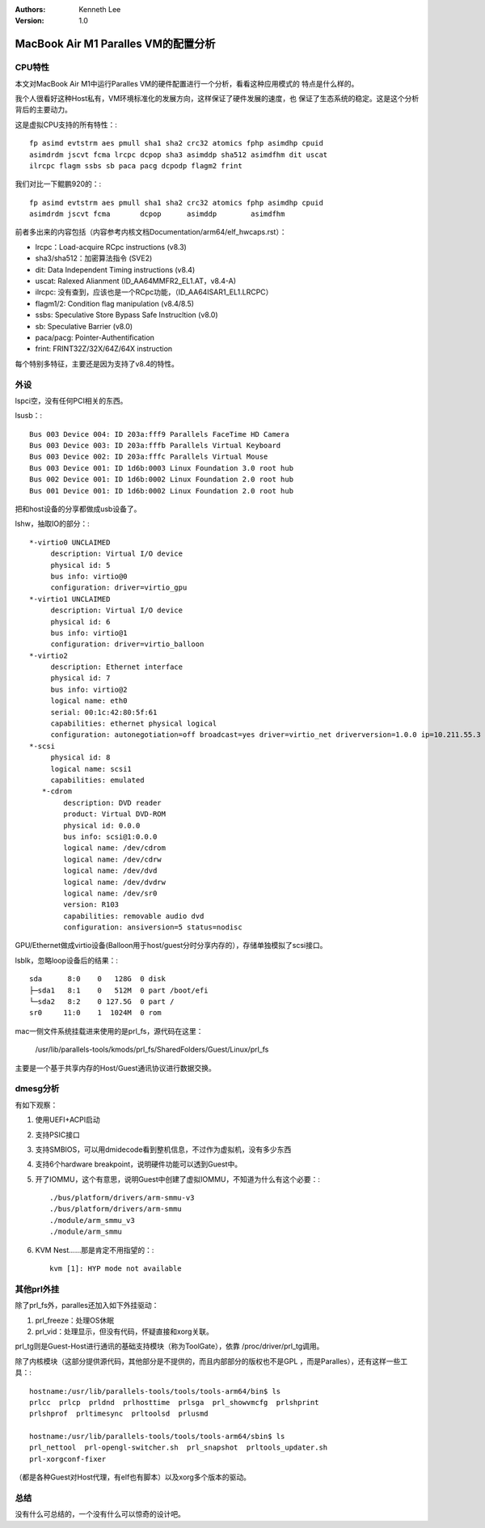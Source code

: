 .. Kenneth Lee 版权所有 2021

:Authors: Kenneth Lee
:Version: 1.0

MacBook Air M1 Paralles VM的配置分析
*************************************


CPU特性
========

本文对MacBook Air M1中运行Paralles VM的硬件配置进行一个分析，看看这种应用模式的
特点是什么样的。

我个人很看好这种Host私有，VM环境标准化的发展方向，这样保证了硬件发展的速度，也
保证了生态系统的稳定。这是这个分析背后的主要动力。

这是虚拟CPU支持的所有特性：::

        fp asimd evtstrm aes pmull sha1 sha2 crc32 atomics fphp asimdhp cpuid
        asimdrdm jscvt fcma lrcpc dcpop sha3 asimddp sha512 asimdfhm dit uscat
        ilrcpc flagm ssbs sb paca pacg dcpodp flagm2 frint

我们对比一下鲲鹏920的：::

        fp asimd evtstrm aes pmull sha1 sha2 crc32 atomics fphp asimdhp cpuid
        asimdrdm jscvt fcma       dcpop      asimddp        asimdfhm

前者多出来的内容包括（内容参考内核文档Documentation/arm64/elf_hwcaps.rst）：

* lrcpc：Load-acquire RCpc instructions (v8.3)

* sha3/sha512：加密算法指令 (SVE2)

* dit: Data Independent Timing instructions (v8.4)

* uscat: Ralexed Alianment (ID_AA64MMFR2_EL1.AT，v8.4-A)
 
* ilrcpc: 没有查到，应该也是一个RCpc功能，（ID_AA64ISAR1_EL1.LRCPC）

* flagm1/2: Condition flag manipulation (v8.4/8.5)

* ssbs: Speculative Store Bypass Safe Instrucltion (v8.0)

* sb: Speculative Barrier (v8.0)

* paca/pacg: Pointer-Authentification

* frint: FRINT32Z/32X/64Z/64X instruction

每个特别多特征，主要还是因为支持了v8.4的特性。

外设
=====

lspci空，没有任何PCI相关的东西。

lsusb：::

        Bus 003 Device 004: ID 203a:fff9 Parallels FaceTime HD Camera
        Bus 003 Device 003: ID 203a:fffb Parallels Virtual Keyboard
        Bus 003 Device 002: ID 203a:fffc Parallels Virtual Mouse
        Bus 003 Device 001: ID 1d6b:0003 Linux Foundation 3.0 root hub
        Bus 002 Device 001: ID 1d6b:0002 Linux Foundation 2.0 root hub
        Bus 001 Device 001: ID 1d6b:0002 Linux Foundation 2.0 root hub

把和host设备的分享都做成usb设备了。

lshw，抽取IO的部分：::

     *-virtio0 UNCLAIMED
          description: Virtual I/O device
          physical id: 5
          bus info: virtio@0
          configuration: driver=virtio_gpu
     *-virtio1 UNCLAIMED
          description: Virtual I/O device
          physical id: 6
          bus info: virtio@1
          configuration: driver=virtio_balloon
     *-virtio2
          description: Ethernet interface
          physical id: 7
          bus info: virtio@2
          logical name: eth0
          serial: 00:1c:42:80:5f:61
          capabilities: ethernet physical logical
          configuration: autonegotiation=off broadcast=yes driver=virtio_net driverversion=1.0.0 ip=10.211.55.3 link=yes multicast=yes
     *-scsi
          physical id: 8
          logical name: scsi1
          capabilities: emulated
        *-cdrom
             description: DVD reader
             product: Virtual DVD-ROM
             physical id: 0.0.0
             bus info: scsi@1:0.0.0
             logical name: /dev/cdrom
             logical name: /dev/cdrw
             logical name: /dev/dvd
             logical name: /dev/dvdrw
             logical name: /dev/sr0
             version: R103
             capabilities: removable audio dvd
             configuration: ansiversion=5 status=nodisc

GPU/Ethernet做成virtio设备(Balloon用于host/guest分时分享内存的），存储单独模拟了scsi接口。

lsblk，忽略loop设备后的结果：::

        sda      8:0    0   128G  0 disk
        ├─sda1   8:1    0   512M  0 part /boot/efi
        └─sda2   8:2    0 127.5G  0 part /
        sr0     11:0    1  1024M  0 rom

mac一侧文件系统挂载进来使用的是prl_fs，源代码在这里：

        /usr/lib/parallels-tools/kmods/prl_fs/SharedFolders/Guest/Linux/prl_fs

主要是一个基于共享内存的Host/Guest通讯协议进行数据交换。

dmesg分析
=========

有如下观察：

1. 使用UEFI+ACPI启动

2. 支持PSIC接口

3. 支持SMBIOS，可以用dmidecode看到整机信息，不过作为虚拟机，没有多少东西

4. 支持6个hardware breakpoint，说明硬件功能可以透到Guest中。

5. 开了IOMMU，这个有意思，说明Guest中创建了虚拟IOMMU，不知道为什么有这个必要：::

        ./bus/platform/drivers/arm-smmu-v3
        ./bus/platform/drivers/arm-smmu
        ./module/arm_smmu_v3
        ./module/arm_smmu

6. KVM Nest……那是肯定不用指望的：::

        kvm [1]: HYP mode not available

其他prl外挂
============

除了prl_fs外，paralles还加入如下外挂驱动：

1. prl_freeze：处理OS休眠

2. prl_vid：处理显示，但没有代码，怀疑直接和xorg关联。

prl_tg则是Guest-Host进行通讯的基础支持模块（称为ToolGate），依靠
/proc/driver/prl_tg调用。

除了内核模块（这部分提供源代码，其他部分是不提供的，而且内部部分的版权也不是GPL
，而是Paralles），还有这样一些工具：::

        hostname:/usr/lib/parallels-tools/tools/tools-arm64/bin$ ls
        prlcc  prlcp  prldnd  prlhosttime  prlsga  prl_showvmcfg  prlshprint
        prlshprof  prltimesync  prltoolsd  prlusmd

        hostname:/usr/lib/parallels-tools/tools/tools-arm64/sbin$ ls
        prl_nettool  prl-opengl-switcher.sh  prl_snapshot  prltools_updater.sh
        prl-xorgconf-fixer

（都是各种Guest对Host代理，有elf也有脚本）以及xorg多个版本的驱动。


总结
=====

没有什么可总结的，一个没有什么可以惊奇的设计吧。
